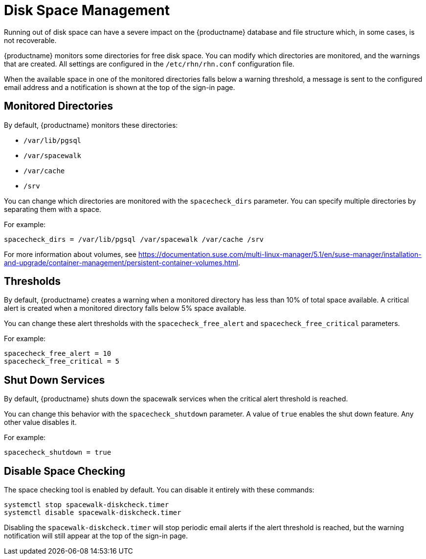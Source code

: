 [[space-management]]
= Disk Space Management

Running out of disk space can have a severe impact on the {productname} database and file structure which, in some cases, is not recoverable.

{productname} monitors some directories for free disk space.
You can modify which directories are monitored, and the warnings that are created.
All settings are configured in the [path]``/etc/rhn/rhn.conf`` configuration file.

When the available space in one of the monitored directories falls below a warning threshold, a message is sent to the configured email address and a notification is shown at the top of the sign-in page.



== Monitored Directories

By default, {productname} monitors these directories:

* [path]``/var/lib/pgsql``
* [path]``/var/spacewalk``
* [path]``/var/cache``
* [path]``/srv``

You can change which directories are monitored with the [systemitem]``spacecheck_dirs`` parameter.
You can specify multiple directories by separating them with a space.

For example:

----
spacecheck_dirs = /var/lib/pgsql /var/spacewalk /var/cache /srv
----

For more information about volumes, see https://documentation.suse.com/multi-linux-manager/5.1/en/suse-manager/installation-and-upgrade/container-management/persistent-container-volumes.html.


== Thresholds

By default, {productname} creates a warning when a monitored directory has less than 10% of total space available.
A critical alert is created when a monitored directory falls below 5% space available.

You can change these alert thresholds with the [systemitem]``spacecheck_free_alert`` and [systemitem]``spacecheck_free_critical`` parameters.

For example:

----
spacecheck_free_alert = 10
spacecheck_free_critical = 5
----



== Shut Down Services

By default, {productname} shuts down the spacewalk services when the critical alert threshold is reached.

You can change this behavior with the [systemitem]``spacecheck_shutdown`` parameter.
A value of ``true`` enables the shut down feature.
Any other value disables it.

For example:

----
spacecheck_shutdown = true
----



== Disable Space Checking

The space checking tool is enabled by default.
You can disable it entirely with these commands:

----
systemctl stop spacewalk-diskcheck.timer
systemctl disable spacewalk-diskcheck.timer
----

Disabling the [literal]``spacewalk-diskcheck.timer`` will stop periodic email alerts if the alert threshold is reached, but the warning notification will still appear at the top of the sign-in page.
